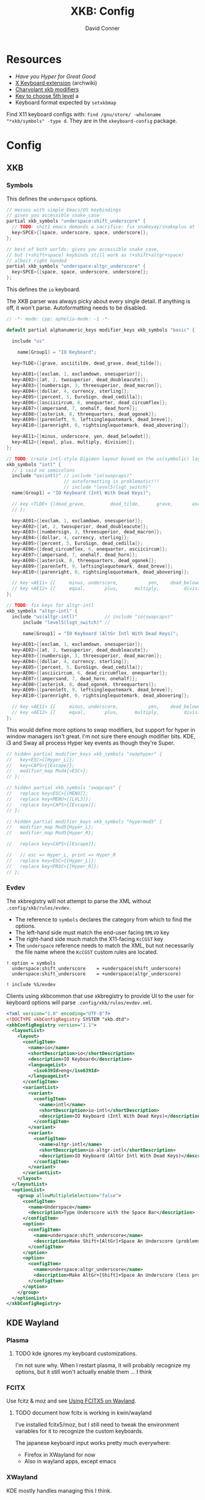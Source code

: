 #+TITLE:     XKB: Config
#+AUTHOR:    David Conner
#+EMAIL:     noreply@te.xel.io
#+DESCRIPTION: notes



* Resources

+ [[Have you Hyper for Great Good][Have you Hyper for Great Good]]
+ [[https://wiki.archlinux.org/title/X_keyboard_extension][X Keyboard extension]] (archwiki)
+ [[https://www.charvolant.org/doug/xkb/html/node3.html][Charvolant xkb modifiers]]
+ [[https://askubuntu.com/a/41585][Key to choose 5th level]] a
+ Keyboard format expected by =setxkbmap=

Find X11 keyboard configs with: =find /gnu/store/ -wholename "*xkb/symbols" -type d=. They are in the =xkeyboard-config= package.

* Config

** XKB

*** Symbols

This defines the =underspace= options.

#+begin_src java :tangle .config/xkb/symbols/underspace
// messes with simple Emacs/OS keybindings
// gives you accessible snake_case
partial xkb_symbols "underspace:shift_underscore" {
  // TODO: shit1 emacs demands a sacrifice: fix snakeyay/snakeplus at levels 5-8
  key<SPCE>{[space, underscore, space, underscore]};
};

// best of both worlds: gives you accessible snake_case,
// but (+shift+space) keybinds still work as (+shift+altgr+space)
// albeit right handed
partial xkb_symbols "underspace:altgr_underscore" {
  key<SPCE>{[space, space, underscore, underscore]};
};
#+end_src

This defines the =io= keyboard.

The XKB parser was always picky about every single detail. If anything is off,
it won't parse. Autoformatting needs to be disabled.

#+begin_src cpp :tangle .config/xkb/symbols/underspace
// -*- mode: cpp; aphelia-mode: -1 -*-

default partial alphanumeric_keys modifier_keys xkb_symbols "basic" {

  include "us"

    name[Group1] = "IO Keyboard";

  key<TLDE>{[grave, asciitilde, dead_grave, dead_tilde]};

  key<AE01>{[exclam, 1, exclamdown, onesuperior]};
  key<AE02>{[at, 2, twosuperior, dead_doubleacute]};
  key<AE03>{[numbersign, 3, threesuperior, dead_macron]};
  key<AE04>{[dollar, 4, currency, sterling]};
  key<AE05>{[percent, 5, EuroSign, dead_cedilla]};
  key<AE06>{[asciicircum, 6, onequarter, dead_circumflex]};
  key<AE07>{[ampersand, 7, onehalf, dead_horn]};
  key<AE08>{[asterisk, 8, threequarters, dead_ogonek]};
  key<AE09>{[parenleft, 9, leftsinglequotemark, dead_breve]};
  key<AE10>{[parenright, 0, rightsinglequotemark, dead_abovering]};

  key<AE11>{[minus, underscore, yen, dead_belowdot]};
  key<AE12>{[equal, plus, multiply, division]};
};

// TODO: create intl-style Digimon layout based on the us(symbolic) layout
xkb_symbols "intl" {
  // i said no semicolons
  include "us(intl)" // include "io(swapcaps)"
                     // autoformatting is problematic!!!
                     // include "level5(lsgt_switch)"
  name[Group1] = "IO Keyboard (Intl With Dead Keys)";

  // key <TLDE> {[dead_grave,         dead_tilde,      grave,       asciitilde ]
  // };

  key<AE01>{[exclam, 1, exclamdown, onesuperior]};
  key<AE02>{[at, 2, twosuperior, dead_doubleacute]};
  key<AE03>{[numbersign, 3, threesuperior, dead_macron]};
  key<AE04>{[dollar, 4, currency, sterling]};
  key<AE05>{[percent, 5, EuroSign, dead_cedilla]};
  key<AE06>{[dead_circumflex, 6, onequarter, asciicircum]};
  key<AE07>{[ampersand, 7, onehalf, dead_horn]};
  key<AE08>{[asterisk, 8, threequarters, dead_ogonek]};
  key<AE09>{[parenleft, 9, leftsinglequotemark, dead_breve]};
  key<AE10>{[parenright, 0, rightsinglequotemark, dead_abovering]};

  // key <AE11> {[     minus, underscore,           yen,    dead_belowdot ] };
  // key <AE12> {[     equal,       plus,      multiply,         division ] };
};

// TODO: fix keys for altgr-intl
xkb_symbols "altgr-intl" {
  include "us(altgr-intl)"          // include "io(swapcaps)"
      include "level5(lsgt_switch)" //

      name[Group1] = "IO Keyboard (AltGr Intl With Dead Keys)";

  key<AE01>{[exclam, 1, exclamdown, onesuperior]};
  key<AE02>{[at, 2, twosuperior, dead_doubleacute]};
  key<AE03>{[numbersign, 3, threesuperior, dead_macron]};
  key<AE04>{[dollar, 4, currency, sterling]};
  key<AE05>{[percent, 5, EuroSign, dead_cedilla]};
  key<AE06>{[asciicircum, 6, dead_circumflex, onequarter]};
  key<AE07>{[ampersand, 7, dead_horn, onehalf]};
  key<AE08>{[asterisk, 8, dead_ogonek, threequarters]};
  key<AE09>{[parenleft, 9, leftsinglequotemark, dead_breve]};
  key<AE10>{[parenright, 0, rightsinglequotemark, dead_abovering]};

  // key <AE11> {[     minus, underscore,           yen,    dead_belowdot ] };
  // key <AE12> {[     equal,       plus,      multiply,         division ] };
};
#+end_src

This would define more options to swap modifiers, but support for hyper in
window managers isn't great. I'm not sure there enough modifier bits. KDE, i3
and Sway all process Hyper key events as though they're Super.

#+begin_src cpp
// hidden partial modifier_keys xkb_symbols "swaphyper" {
//   key<ESC>{[Hyper_L]};
//   key<CAPS>{[Escape]};
//   modifier_map Mod4{<ESC>};
// };

// hidden partial xkb_symbols "swapcaps" {
//   replace key<ESC>{[MENU]};
//   replace key<MENU>{[LVL3]};
//   replace key<CAPS>{[Escape]};
// };

// hidden partial modifier_keys xkb_symbols "hypermod5" {
//   modifier_map Mod5{Hyper_L};
//   modifier_map Mod5{Hyper_R};

//   replace key<CAPS>{[Escape]};

//   // esc => Hyper_L, print => Hyper_R
//   replace key<ESC>{[Hyper_L]};
//   replace key<PRSC>{[Hyper_R]};
// };
#+end_src

*** Evdev

The xkbregistry will not attempt to parse the XML without
=.config/xkb/rules/evdev=.

+ The reference to =symbols= declares the category from which to find the
  options.
+ The left-hand side must match the end-user facing =RMLVO= key
+ The right-hand side much match the X11-facing =KcCGST= key
+ The =underspace= reference needs to match the XML, but not necessarily the
  file name where the =KcCGST= custom rules are located.

#+begin_src text :tangle .config/xkb/rules/evdev
! option = symbols
  underspace:shift_underscore    = +underspace(shift_underscore)
  underspace:shift_underscore    = +underspace(altgr_underscore)

! include %S/evdev
#+end_src

Clients using xkbcommon that use xkbregistry to provide UI to the
user for keyboard options will parse =.config/xkb/rules/evdev.xml=.

#+begin_src xml :tangle .config/xkb/rules/evdev.xml
<?xml version="1.0" encoding="UTF-8"?>
<!DOCTYPE xkbConfigRegistry SYSTEM "xkb.dtd">
<xkbConfigRegistry version="1.1">
  <layoutList>
    <layout>
      <configItem>
        <name>io</name>
        <shortDescription>io</shortDescription>
        <description>IO Keyboard</description>
        <languageList>
          <iso639Id>eng</iso639Id>
        </languageList>
      </configItem>
      <variantList>
        <variant>
          <configItem>
            <name>intl</name>
            <shortDescription>io-intl</shortDescription>
            <description>IO Keyboard (Intl With Dead Keys)</description>
          </configItem>
        </variant>
        <variant>
          <configItem>
            <name>altgr-intl</name>
            <shortDescription>io-altgr-intl</shortDescription>
            <description>IO Keyboard (AltGr Intl With Dead Keys)</description>
          </configItem>
        </variant>
      </variantList>
    </layout>
  </layoutList>
  <optionList>
    <group allowMultipleSelection="false">
      <configItem>
        <name>Underspace</name>
        <description>Type Underscore with the Space Bar</description>
      </configItem>
      <option>
        <configItem>
          <name>underspace:shift_underscore</name>
          <description>Make Shift+[AltGr]+Space An Underscore (problems in emacs)</description>
        </configItem>
      </option>
      <option>
        <configItem>
          <name>underspace:altgr_underscore</name>
          <description>Make AltGr+[Shift]+Space An Underscore (less problems in emacs)</description>
        </configItem>
      </option>
    </group>
  </optionList>
</xkbConfigRegistry>
#+end_src

** KDE Wayland

*** Plasma

***** TODO kde ignores my keyboard customizations.

I'm not sure why. When I restart plasma, it will probably recognize my
options, but it still won't actually enable them ... I think

*** FCITX

Use fcitz & moz and see [[https://fcitx-im.org/wiki/Using_Fcitx_5_on_Wayland][Using FCITX5 on Wayland]].

***** TODO document how fcitx is working in kwin/wayland

I've installed fcitx5/moz, but I still need to tweak the environment
variables for it to recognize the custom keyboards.

The japanese keyboard input works pretty much everywhere:

+ Firefox in XWayland for now
+ Also in wayland apps, except emacs

*** XWayland

KDE mostly handles managing this I think.

** Sway

You can compile a keymap file with =xkbcli compile-keyboard= to a file and
pass it using [[xkb_file][xkb_file]]. Or you can use the [[https://wiki.archlinux.org/title/sway#Keymap][input interface]] based on the =RMLVO=
references.

*** XWayland

Dear god.


* Old Docs

** Setup

This directory should be linked from =$HOME/.xkb=

Compile the layout with =xkbcomp -I$HOME/.xkb $HOME/.xkb/io.altgr-intl.xkb=

Then, in =.xsession=, run =$HOME/.bin/set_xkbcomp=

Note: =xkb= tools including =xkbcli= _do not_ expand the =~=. This makes it
very confusing when in a shell trying to pin down how it works.

** Customization

Run =~/.bin/xkbio= or =~/.bin/xkbus= or:

#+begin_src sh
xkbcomp -I$HOME/.xkb $HOME/.xkb/io.altgr-intl.xkb $DISPLAY
#+end_src

Can roll this into a single step with:

#+begin_src sh
setxkbmap -print -layout us \
          -variant altgr-intl \
          -option "ctrl:hyper_capscontrol,lvl3:menu_switch,lvl3:ralt_alt" \
          | xkbcomp $DISPLAY
# setxkbmap -print -layout us -variant altgr-intl | xkbcomp -I$HOME/.xkb/ $DISPLAY
#+end_src

The output from =xkbcomp= cannot be redirected using normal redirection
... hmmmm. But if you are keen to loading this in your =.bashrc= you can tell it
to =shuttf= up with =-w0=.

*** Using with FCITX5

FCITX5 will not like this. When it becomes active (or is restarted), it's main
keyboard overrides yours. It must be aware of the =-I$HOME/.xkb= include and I
believe needs to have =evdev.xml= and such compiled.

*** IO

Ensure the keymap has been loaded into X11 with =setxkbmap -query io=

#  :tangle .config/xkb/keymaps/io.altgr-intl.xkb
#+begin_src java
xkb_keymap {
  xkb_keycodes  { include "evdev+aliases(qwerty)" };
  xkb_types     { include "complete" };
  xkb_compat    { include "complete" };
  xkb_symbols   { include "pc+io(altgr-intl)+inet(evdev)+io(snakeyay)+level3(menu_switch)+ctrl(hyper_capscontrol)+level3(ralt_alt)" };
  //xkb_symbols   { include "pc+io(altgr-intl)+inet(evdev)+level3(menu_switch)+ctrl(hyper_capscontrol)+level3(ralt_alt)" };
  //xkb_symbols   { include "pc+io(altgr-intl)+inet(evdev)+level3(ralt_alt)+level3(menu_switch)+io(hypermod5)" };
  //xkb_geometry  { include "pc(pc105)" };
};
#+end_src

And the config file (may not be necessary). This is an older, alternate method
of loading a keyboard. load it with =setxkbmap -config ~/.xkb/$layout.keyboard=

# :tangle .config/xkb/keymaps/io.altgr-intl.keyboard
#+begin_src conf
Rules    =  "xorg"
Model    =  "pc105"
Layout   =  "io"
Variant  =  "altgr-intl"
#Options  =  "level3:ralt_alt,level3:menu_switch,io:hypermod5"
#+end_src

*** Basic altgr-intl

Example top-level config for =pc+us(altgr-intl)=

#+begin_src java :tangle ./us.altgr-intl.xkb
xkb_keymap {
  xkb_keycodes  { include "evdev+aliases(qwerty)" };
  xkb_types     { include "complete" };
  xkb_compat    { include "complete" };
  xkb_symbols   { include "pc+us(altgr-intl)+inet(evdev)+io(snakeyay)+level3(menu_switch)+ctrl(hyper_capscontrol)+level3(ralt_alt)" };
  //xkb_symbols   { include "pc+us(altgr-intl)+inet(evdev)+level3(menu_switch)+ctrl(hyper_capscontrol)+level3(ralt_alt)" };
  //xkb_symbols   { include "pc+us(altgr-intl)+inet(evdev)+io(snakeplus)+level3(ralt_alt)+level3(menu_switch)+capslock(hyper)" };
  //xkb_geometry  { include "pc(pc105)" };
};
#+end_src


***** select from this evdev.bak.xml



#+begin_src bash
# --xml-dtd \
xq --xml-force-list="layout" \
   --xml-force-list="variant" \
   -y '.xkbConfigRegistry.layoutList.layout | map(select(.name="io"))' $myxml
#+end_src
